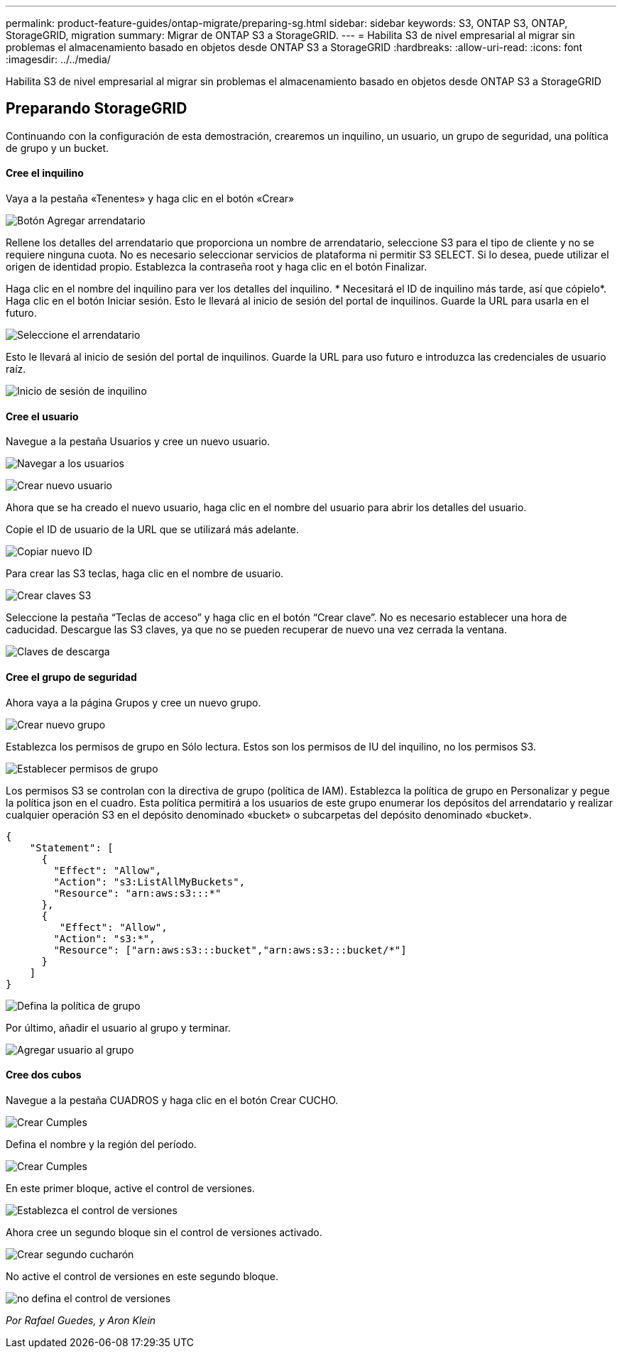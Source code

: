 ---
permalink: product-feature-guides/ontap-migrate/preparing-sg.html 
sidebar: sidebar 
keywords: S3, ONTAP S3, ONTAP, StorageGRID, migration 
summary: Migrar de ONTAP S3 a StorageGRID. 
---
= Habilita S3 de nivel empresarial al migrar sin problemas el almacenamiento basado en objetos desde ONTAP S3 a StorageGRID
:hardbreaks:
:allow-uri-read: 
:icons: font
:imagesdir: ../../media/


[role="lead"]
Habilita S3 de nivel empresarial al migrar sin problemas el almacenamiento basado en objetos desde ONTAP S3 a StorageGRID



== Preparando StorageGRID

Continuando con la configuración de esta demostración, crearemos un inquilino, un usuario, un grupo de seguridad, una política de grupo y un bucket.



==== Cree el inquilino

Vaya a la pestaña «Tenentes» y haga clic en el botón «Crear»

image:ontap-migrate/sg-tenant-create-01.png["Botón Agregar arrendatario"]

Rellene los detalles del arrendatario que proporciona un nombre de arrendatario, seleccione S3 para el tipo de cliente y no se requiere ninguna cuota. No es necesario seleccionar servicios de plataforma ni permitir S3 SELECT. Si lo desea, puede utilizar el origen de identidad propio. Establezca la contraseña root y haga clic en el botón Finalizar.

Haga clic en el nombre del inquilino para ver los detalles del inquilino. * Necesitará el ID de inquilino más tarde, así que cópielo*. Haga clic en el botón Iniciar sesión. Esto le llevará al inicio de sesión del portal de inquilinos. Guarde la URL para usarla en el futuro.

image:ontap-migrate/sg-tenant-select.png["Seleccione el arrendatario"]

Esto le llevará al inicio de sesión del portal de inquilinos. Guarde la URL para uso futuro e introduzca las credenciales de usuario raíz.

image:ontap-migrate/sg-tenant-login.png["Inicio de sesión de inquilino"]



==== Cree el usuario

Navegue a la pestaña Usuarios y cree un nuevo usuario.

image:ontap-migrate/sg-user-create-01.png["Navegar a los usuarios"]

image:ontap-migrate/sg-user-create-02.png["Crear nuevo usuario"]

Ahora que se ha creado el nuevo usuario, haga clic en el nombre del usuario para abrir los detalles del usuario.

Copie el ID de usuario de la URL que se utilizará más adelante.

image:ontap-migrate/sg-user-id.png["Copiar nuevo ID"]

Para crear las S3 teclas, haga clic en el nombre de usuario.

image:ontap-migrate/sg-user-keys-create-01.png["Crear claves S3"]

Seleccione la pestaña “Teclas de acceso” y haga clic en el botón “Crear clave”. No es necesario establecer una hora de caducidad. Descargue las S3 claves, ya que no se pueden recuperar de nuevo una vez cerrada la ventana.

image:ontap-migrate/sg-user-keys-create-02.png["Claves de descarga"]



==== Cree el grupo de seguridad

Ahora vaya a la página Grupos y cree un nuevo grupo.

image:ontap-migrate/sg-group-create.png["Crear nuevo grupo"]

Establezca los permisos de grupo en Sólo lectura. Estos son los permisos de IU del inquilino, no los permisos S3.

image:ontap-migrate/sg-group-permissions.png["Establecer permisos de grupo"]

Los permisos S3 se controlan con la directiva de grupo (política de IAM). Establezca la política de grupo en Personalizar y pegue la política json en el cuadro. Esta política permitirá a los usuarios de este grupo enumerar los depósitos del arrendatario y realizar cualquier operación S3 en el depósito denominado «bucket» o subcarpetas del depósito denominado «bucket».

[source, json]
----
{
    "Statement": [
      {
        "Effect": "Allow",
        "Action": "s3:ListAllMyBuckets",
        "Resource": "arn:aws:s3:::*"
      },
      {
         "Effect": "Allow",
        "Action": "s3:*",
        "Resource": ["arn:aws:s3:::bucket","arn:aws:s3:::bucket/*"]
      }
    ]
}
----
image:ontap-migrate/sg-group-policy.png["Defina la política de grupo"]

Por último, añadir el usuario al grupo y terminar.

image:ontap-migrate/sg-group-add-user.png["Agregar usuario al grupo"]



==== Cree dos cubos

Navegue a la pestaña CUADROS y haga clic en el botón Crear CUCHO.

image:ontap-migrate/sg-create-buckets.png["Crear Cumples"]

Defina el nombre y la región del período.

image:ontap-migrate/sg-create-bucket1-01.png["Crear Cumples"]

En este primer bloque, active el control de versiones.

image:ontap-migrate/sg-bucket1-vers.png["Establezca el control de versiones"]

Ahora cree un segundo bloque sin el control de versiones activado.

image:ontap-migrate/sg-create-bucket2.png["Crear segundo cucharón"]

No active el control de versiones en este segundo bloque.

image:ontap-migrate/sg-create-bucket2-nver.png["no defina el control de versiones"]

_Por Rafael Guedes, y Aron Klein_
